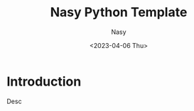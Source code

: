 #+options: ':nil *:t -:t ::t <:t H:3 \n:nil ^:{} arch:headline
#+options: author:t broken-links:mark c:nil creator:nil
#+options: d:(not "LOGBOOK") date:t e:t email:nil f:t inline:t num:t
#+options: p:nil pri:nil prop:nil stat:t tags:t tasks:t tex:t
#+options: timestamp:t title:t toc:t todo:t |:t
#+title: Nasy Python Template
#+date: <2023-04-06 Thu>
#+author: Nasy
#+email: nasyxx@gmail.com
#+language: en
#+select_tags: export
#+exclude_tags: noexport
#+creator: Emacs 30.0.50 (Org mode 9.7-pre)
#+cite_export:

* Introduction

Desc
